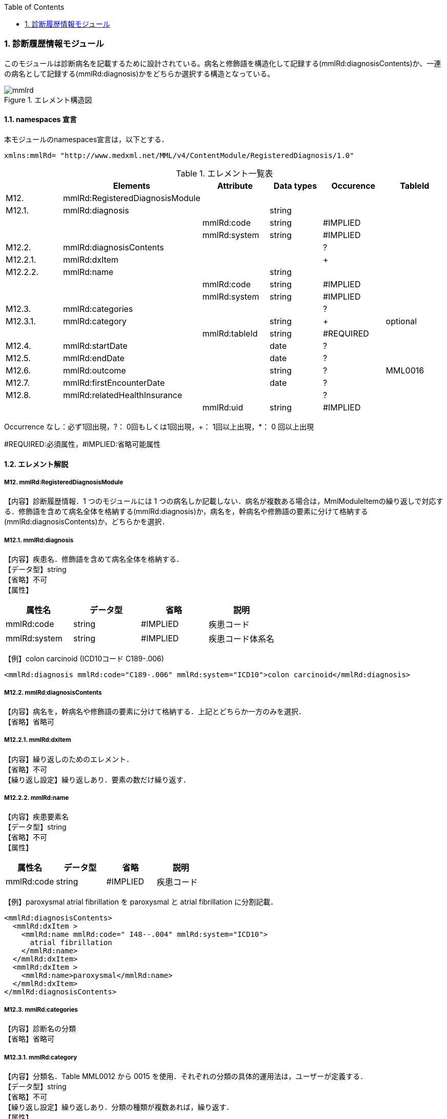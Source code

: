 :Author: Shinji KOBAYASHI
:Email: skoba@moss.gr.jp
:toc: right
:toclevels: 2
:pagenums:
:numberd:
:sectnums:
:imagesdir: ./figures
:linkcss:

=== 診断履歴情報モジュール
このモジュールは診断病名を記載するために設計されている。病名と修飾語を構造化して記録する(mmlRd:diagnosisContents)か、一連の病名として記録する(mmlRd:diagnosis)かをどちらか選択する構造となっている。

.エレメント構造図
image::mmlrd.jpg[]

==== namespaces 宣言
本モジュールのnamespaces宣言は，以下とする．
[source, xml]
xmlns:mmlRd= "http://www.medxml.net/MML/v4/ContentModule/RegisteredDiagnosis/1.0"

.エレメント一覧表
[options="header"]
|=====
| |Elements|Attribute|Data types|Occurence|TableId
|M12.|mmlRd:RegisteredDiagnosisModule| | | |
|M12.1.|mmlRd:diagnosis| |string| |
| | |mmlRd:code|string|#IMPLIED|
| | |mmlRd:system|string|#IMPLIED|
|M12.2.|mmlRd:diagnosisContents| | |?|
|M12.2.1.|mmlRd:dxItem| | |+|
|M12.2.2.|mmlRd:name| |string| |
| | |mmlRd:code|string|#IMPLIED|
| | |mmlRd:system|string|#IMPLIED|
|M12.3.|mmlRd:categories| | |?|
|M12.3.1.|mmlRd:category| |string|+|optional
| | |mmlRd:tableId|string|#REQUIRED|
|M12.4.|mmlRd:startDate| |date|?|
|M12.5.|mmlRd:endDate| |date|?|
|M12.6.|mmlRd:outcome| |string|?|MML0016
|M12.7.|mmlRd:firstEncounterDate| |date|?|
|M12.8.|mmlRd:relatedHealthInsurance| | |?|
| | |mmlRd:uid|string|#IMPLIED|
|=====
Occurrence なし：必ず1回出現，?： 0回もしくは1回出現，+： 1回以上出現，*： 0 回以上出現

#REQUIRED:必須属性，#IMPLIED:省略可能属性

==== エレメント解説
===== M12. mmlRd:RegisteredDiagnosisModule
【内容】診断履歴情報．1 つのモジュールには 1 つの病名しか記載しない．病名が複数ある場合は，MmlModuleItemの繰り返しで対応する．修飾語を含めて病名全体を格納する(mmlRd:diagnosis)か，病名を，幹病名や修飾語の要素に分けて格納する(mmlRd:diagnosisContents)か，どちらかを選択．

===== M12.1. mmlRd:diagnosis
【内容】疾患名．修飾語を含めて病名全体を格納する． +
【データ型】string +
【省略】不可 +
【属性】
[options="header"]
|=====
|属性名|データ型|省略|説明
|mmlRd:code|string|#IMPLIED|疾患コード
|mmlRd:system|string|#IMPLIED|疾患コード体系名
|=====

【例】colon carcinoid (ICD10コード C189-.006)
[source, xml]
<mmlRd:diagnosis mmlRd:code="C189-.006" mmlRd:system="ICD10">colon carcinoid</mmlRd:diagnosis>

===== M12.2. mmlRd:diagnosisContents
【内容】病名を，幹病名や修飾語の要素に分けて格納する．上記とどちらか一方のみを選択． +
【省略】省略可

===== M12.2.1. mmlRd:dxItem
【内容】繰り返しのためのエレメント． +
【省略】不可 +
【繰り返し設定】繰り返しあり．要素の数だけ繰り返す．

===== M12.2.2. mmlRd:name
【内容】疾患要素名 +
【データ型】string +
【省略】不可 +
【属性】
[options="header"]
|=====
|属性名|データ型|省略|説明
|mmlRd:code|string|#IMPLIED|疾患コード
|mmlRd:system|string#IMPLIED|疾患コード体系名
|=====
【例】paroxysmal atrial fibrillation を paroxysmal と atrial fibrillation に分割記載．
[source, xml]
<mmlRd:diagnosisContents>
  <mmlRd:dxItem >
    <mmlRd:name mmlRd:code=" I48--.004" mmlRd:system="ICD10">
      atrial fibrillation
    </mmlRd:name>
  </mmlRd:dxItem>
  <mmlRd:dxItem >
    <mmlRd:name>paroxysmal</mmlRd:name>
  </mmlRd:dxItem>
</mmlRd:diagnosisContents>

===== M12.3. mmlRd:categories
【内容】診断名の分類 +
【省略】省略可

===== M12.3.1. mmlRd:category
【内容】分類名．Table MML0012 から 0015 を使用．それぞれの分類の具体的運用法は，ユーザーが定義する． +
【データ型】string +
【省略】不可 +
【繰り返し設定】繰り返しあり．分類の種類が複数あれば，繰り返す． +
【属性】
[options="header"]
|=====
|属性名|データ型|省略|説明
|mmlRd:tableId|string|#REQUIRED|分類の種類コード．
|=====
【例】当該診断名が，主病名かつ学術診断名かつ病理診断名かつ確定診断である場合．
[source, xml]
<mmlRd:categories>
  <mmlRd:category mmlRd:tableId="MML0012">mainDiagnosis</mmlRd:category>
  <mmlRd:category mmlRd:tableId="MML0013">academicDiagnosis</mmlRd:category>
  <mmlRd:category mmlRd:tableId="MML0014">pathologicalDiagnosis</mmlRd:category>
  <mmlRd:category mmlRd:tableId="MML0015">confirmedDiagnosis</mmlRd:category>
</mmlRd:categories>

===== M12.4. mmlRd:startDate
【内容】疾患開始日 +
【データ型】date 書式：CCYY-MM-DD +
【省略】省略可

===== M12.5. mmlRd:endDate
【内容】疾患終了日 +
【データ型】date 書式：CCYY-MM-DD +
【省略】省略可

===== M12.6. mmlRd:outcome
【内容】転帰．テーブル MML0016 を使用． +
【データ型】string +
【省略】省略可

===== M12.7. mmlRd:firstEncounterDate
【内容】疾患の初診日 +
【データ型】date 書式：CCYY-MM-DD +
【省略】省略可

===== M12.8. mmlRd:relatedHealthInsurance
【内容】関連する健康保険情報．EMPTY タグとし，属性で関連する健康保険情報の文書 uid を記載する．本エレメントは，mmlRd:RegisteredDiagnosisModule が，mmlSg:SurgeryModule や mmlSm:SummaryModule 内で用いられた場合にのみ使用する．mmlRd:RegisteredDiagnosisModule が単独の MML content として用いられた場合は，関連する健康保険情報の文書 uid は，parentId (docInfo モジュール) に記載する． +
【省略】省略可 +
【属性】
[options="header"]
|=====
|属性名|データ型|省略|説明
|mmlRd:uid|string|#IMPLIED|疾患に関連する保険の mmlHi:HealthInsuranceModule の uid を記載する．
|=====
【例】
[source, xml]
<mmlRd:relatedHealthInsurance mmlRd:uid="0aae5960-667c-11d3-9751-00105a6792e8"/>
